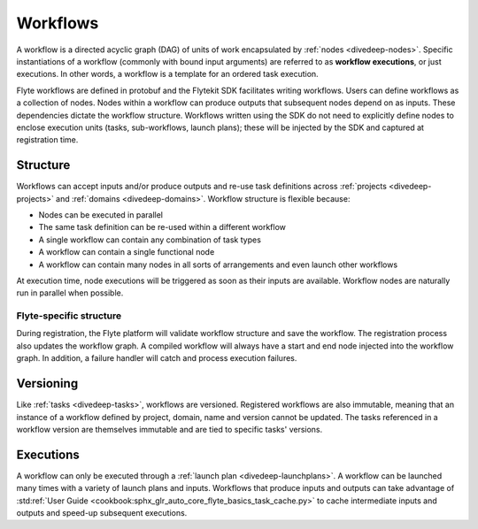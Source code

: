 .. _divedeep-workflows:

Workflows
=========

A workflow is a directed acyclic graph (DAG) of units of work encapsulated by :ref:`nodes <divedeep-nodes>`. 
Specific instantiations of a workflow (commonly with bound input arguments) are referred to as **workflow executions**, 
or just executions. In other words, a workflow is a template for an ordered task execution.

Flyte workflows are defined in protobuf and the Flytekit SDK facilitates writing workflows. Users can define workflows as a collection of nodes.
Nodes within a workflow can produce outputs that subsequent nodes depend on as inputs. These dependencies dictate the workflow structure.
Workflows written using the SDK do not need to explicitly define nodes to enclose execution units (tasks, sub-workflows, launch plans); 
these will be injected by the SDK and captured at registration time.

Structure
---------

Workflows can accept inputs and/or produce outputs and re-use task definitions across :ref:`projects <divedeep-projects>` and :ref:`domains <divedeep-domains>`.
Workflow structure is flexible because:

- Nodes can be executed in parallel
- The same task definition can be re-used within a different workflow
- A single workflow can contain any combination of task types 
- A workflow can contain a single functional node
- A workflow can contain many nodes in all sorts of arrangements and even launch other workflows

At execution time, node executions will be triggered as soon as their inputs are available. Workflow nodes are naturally run in parallel when possible.

Flyte-specific structure
^^^^^^^^^^^^^^^^^^^^^^^^
During registration, the Flyte platform will validate workflow structure and save the workflow. 
The registration process also updates the workflow graph.
A compiled workflow will always have a start and end node injected into the workflow graph. 
In addition, a failure handler will catch and process execution failures.

Versioning
----------

Like :ref:`tasks <divedeep-tasks>`, workflows are versioned. Registered workflows are also immutable, meaning that an instance of a 
workflow defined by project, domain, name and version cannot be updated. 
The tasks referenced in a workflow version are themselves immutable and are tied to specific tasks' versions.

Executions
----------

A workflow can only be executed through a :ref:`launch plan <divedeep-launchplans>`.
A workflow can be launched many times with a variety of launch plans and inputs. Workflows that produce inputs and
outputs can take advantage of :std:ref:`User Guide <cookbook:sphx_glr_auto_core_flyte_basics_task_cache.py>` to cache
intermediate inputs and outputs and speed-up subsequent executions.
